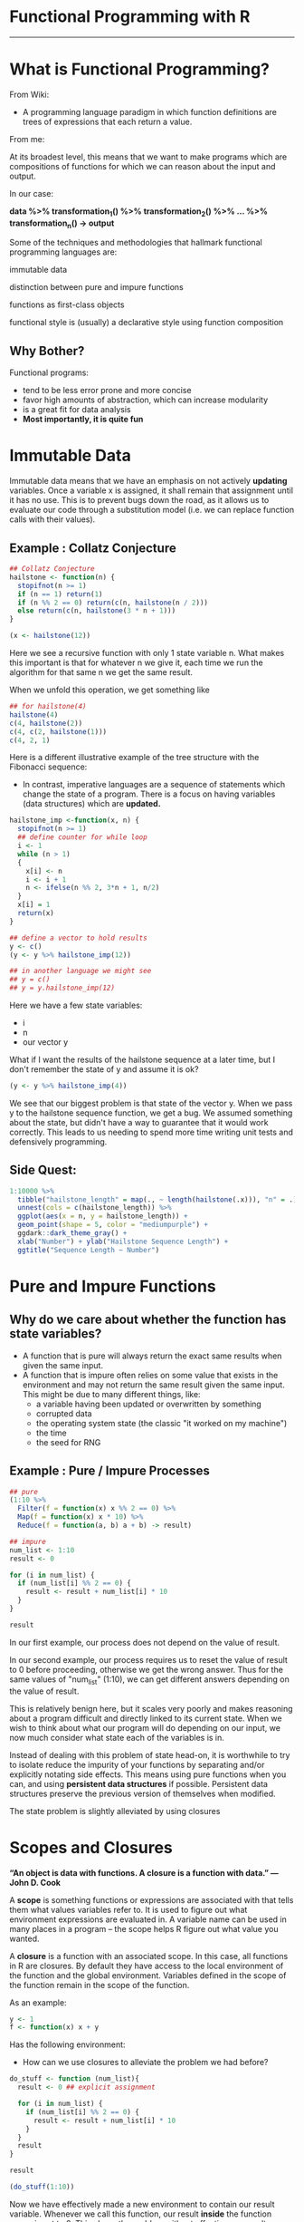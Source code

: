 * Functional Programming with R 
-----------------------------------------------------

[[file:Functional_Programming_with_R/2020-10-21_15-54-22_screenshot.png]]

* What is Functional Programming?

From Wiki:

- A programming language paradigm in which function definitions are trees of expressions that each return a value. 

From me:

At its broadest level, this means that we want to make programs which are compositions of functions for which we can reason about the input and output.

In our case: 

*data %>% transformation_1() %>% transformation_2() %>% ... %>% transformation_n() -> output*

Some of the techniques and methodologies that hallmark functional programming languages are:
**** immutable data
**** distinction between pure and impure functions
**** functions as first-class objects
**** functional style is (usually) a declarative style using function composition

** Why Bother?

Functional programs:
- tend to be less error prone and more concise
- favor high amounts of abstraction, which can increase modularity
- is a great fit for data analysis
- *Most importantly, it is quite fun*

[[file:What_is_Functional_Programming?/2020-10-22_14-14-14_screenshot.png]]

* Immutable Data

Immutable data means that we have an emphasis on not actively *updating* variables. Once a variable x is assigned, it shall remain that assignment until it has no use. This is to prevent bugs down the road, as it allows us to evaluate our code through a substitution model (i.e. we can replace function calls with their values).

** Example : Collatz Conjecture

[[file:What_is_Functional_Programming?/2020-10-21_10-50-48_screenshot.png]]

#+BEGIN_SRC R :file plot.svg :results graphics file
## Collatz Conjecture
hailstone <- function(n) {
  stopifnot(n >= 1)
  if (n == 1) return(1)
  if (n %% 2 == 0) return(c(n, hailstone(n / 2)))
  else return(c(n, hailstone(3 * n + 1)))
}

(x <- hailstone(12))
#+END_SRC

Here we see a recursive function with only 1 state variable n. What makes this important is that for whatever n we give it, each time we run the algorithm for that same n we get the same result.  

When we unfold this operation, we get something like

#+BEGIN_SRC R :file plot.svg :results graphics file
## for hailstone(4)
hailstone(4)
c(4, hailstone(2))
c(4, c(2, hailstone(1)))
c(4, 2, 1)
#+END_SRC

Here is a different illustrative example of the tree structure with the Fibonacci sequence:

[[file:What_is_Functional_Programming?/2020-10-21_11-32-04_screenshot.png]]

- In contrast, imperative languages are a sequence of statements which change the state of a program. There is a focus on having variables (data structures) which are *updated.*

#+BEGIN_SRC R :file plot.svg :results graphics file
hailstone_imp <-function(x, n) {
  stopifnot(n >= 1)
  ## define counter for while loop
  i <- 1
  while (n > 1)
  {
    x[i] <- n
    i <- i + 1
    n <- ifelse(n %% 2, 3*n + 1, n/2)
  }
  x[i] = 1
  return(x)
}

## define a vector to hold results
y <- c()
(y <- y %>% hailstone_imp(12))

## in another language we might see
## y = c()
## y = y.hailstone_imp(12)
#+END_SRC

Here we have a few state variables:
- i
- n
- our vector y

What if I want the results of the hailstone sequence at a later time, but I don't remember the state of y and assume it is ok?

#+BEGIN_SRC R :file plot.svg :results graphics file
(y <- y %>% hailstone_imp(4))
#+END_SRC

We see that our biggest problem is that state of the vector y. When we pass y to the hailstone sequence function, we get a bug. We assumed something about the state, but didn't have a way to guarantee that it would work correctly. This leads to us needing to spend more time writing unit tests and defensively programming.

** Side Quest:

#+BEGIN_SRC R :file plot.svg :results graphics file
1:10000 %>%
  tibble("hailstone_length" = map(., ~ length(hailstone(.x))), "n" = .) %>%
  unnest(cols = c(hailstone_length)) %>%
  ggplot(aes(x = n, y = hailstone_length)) +
  geom_point(shape = 5, color = "mediumpurple") +
  ggdark::dark_theme_gray() +
  xlab("Number") + ylab("Hailstone Sequence Length") +
  ggtitle("Sequence Length ~ Number")
#+END_SRC

* Pure and Impure Functions

[[file:Pure_and_Impure_Functions/2020-10-21_10-42-05_screenshot.png]]

** Why do we care about whether the function has state variables?

- A function that is pure will always return the exact same results when given the same input.
- A function that is impure often relies on some value that exists in the environment and may not return the same result given the same input. This might be due to many different things, like:
  - a variable having been updated or overwritten by something
  - corrupted data
  - the operating system state (the classic "it worked on my machine") 
  - the time
  - the seed for RNG

** Example : Pure / Impure Processes

#+BEGIN_SRC R :file plot.svg :results graphics file
## pure
(1:10 %>%
  Filter(f = function(x) x %% 2 == 0) %>%
  Map(f = function(x) x * 10) %>%
  Reduce(f = function(a, b) a + b) -> result)

## impure
num_list <- 1:10
result <- 0

for (i in num_list) {
  if (num_list[i] %% 2 == 0) {
    result <- result + num_list[i] * 10
  }
}

result
#+END_SRC

In our first example, our process does not depend on the value of result.

In our second example, our process requires us to reset the value of result to 0 before proceeding, otherwise we get the wrong answer. Thus for the same values of "num_list" (1:10), we can get different answers depending on the value of result.

This is relatively benign here, but it scales very poorly and makes reasoning about a program difficult and directly linked to its current state. When we wish to think about what our program will do depending on our input, we now much consider what state each of the variables is in.

Instead of dealing with this problem of state head-on, it is worthwhile to try to isolate reduce the impurity of your functions by separating and/or explicitly notating side effects. This means using pure functions when you can, and using *persistent data structures* if possible. Persistent data structures preserve the previous version of themselves when modified.

The state problem is slightly alleviated by using closures

* Scopes and Closures

*“An object is data with functions. A closure is a function with data.” — John D. Cook*

A *scope* is something functions or expressions are associated with that tells them what values variables refer to. It is used to figure out what environment expressions are evaluated in. A variable name can be used in many places in a program -- the scope helps R figure out what value you wanted.

A *closure* is a function with an associated scope. In this case, all functions in R are closures. By default they have access to the local environment of the function and the global environment. Variables defined in the scope of the function remain in the scope of the function.

As an example: 

#+BEGIN_SRC R :file plot.svg :results graphics file
y <- 1
f <- function(x) x + y
#+END_SRC

Has the following environment: 

[[file:Scopes_and_Closures/2020-10-21_14-51-18_screenshot.png]]

- How can we use closures to alleviate the problem we had before?

#+BEGIN_SRC R :file plot.svg :results graphics file
do_stuff <- function (num_list){
  result <- 0 ## explicit assignment
  
  for (i in num_list) {
    if (num_list[i] %% 2 == 0) {
      result <- result + num_list[i] * 10
    }
  }
  result
}

result

(do_stuff(1:10))
#+END_SRC

Now we have effectively made a new environment to contain our result variable. Whenever we call this function, our result *inside* the function scope is set to 0. This clears the problem without affecting our result variable in the global environment.

This seems very common sense, but it begins to break down once you have reliance on objects. An object typically has internal variables which has getters and setters that change that state.

A traditional object looks something like:

#+BEGIN_SRC R :file plot.svg :results graphics file
object_name <- object(
  ## state variables
  var1 <- 1

  ## methods
  get_var1 <- function() {
    return(var1)
  }

  set_var1 <- function(new_val) {
    var1 <<- new_val
  }

  some_kinda_action <- function() {
    var1 * 2
  }
)
#+END_SRC

Let's see why this could be problematic:

#+BEGIN_SRC R :file plot.svg :results graphics file
## make object
object_name <- R6Class(classname = "something",
                       list(
                         ## state variables
                         var1 = 1,
                         ## methods
                         get_var1 = function() {
                           return(self$var1)
                         },
                         set_var1 = function(num) {
                           self$var1 <- num
                           print("ok")
                         },
                         some_important_action = function() {
                           self$var1 * 2
                         }
                       ))

## construct object
object_example <- object_name$new()

## run some
object_example$get_var1()
object_example$some_important_action()

object_example$get_var1()
object_example$set_var1(2)
object_example$some_important_action()

object_example$get_var1()
#+END_SRC

We see that our computation is having the same problem we saw with the unscoped loop -- we rely on the state variables and this could lead to bugs.

** Can we write programs using only pure functions?

Yes, but it is quite restrictive. Here are some impure functions:

- data i/o
- writing/printing to the console
- declaring variables
- plotting
- getting system time
- random number generation
- reading from a production database
- calling a system command that is impure

** So what do we do to avoid bugs?

Some good rules of thumb:
---
- avoid updating variables once they are defined
- Use closures instead of global variables for more safety
- don't update any data without certainty that it won't break things later. Use mutate sparingly.
  - When you do use mutate, mutate to a new column instead of updating
- actively notate/separate your side effect functions from your computation functions (example later)
- Use persistent / immutable data structures if possible
- chain together pipelines of pure functions and make your compositions human understandable

* First Class & Higher Order Functions
** First Class Functions

Functions are first class citizens in both R and Python.

This means that functions can take other functions as arguments or return them as results.

Arguably the most important uses of first class functions is for *functionals*. A functional takes a function as an input and returns a vector as an output. 

#+BEGIN_SRC R :file plot.svg :results graphics file
## map replaces loops
map(1:10, ~ .x * 2)

## map essentially does this on a list
apply_it <- function(data, operation) {
  operation(data)
}

apply_it(1:10, function(x) exp(x))

## try a bunch of operations
list("exp" = exp,
     "times_two" = (function(x) x * 2),
     "square_root" = sqrt,
     "times_pi" = (function(x) x * pi)) %>%
  map(~ apply_it(1:10, .x))

## filter filters
seq(from = 0.1, to = 1.5, by = 0.1) %>%
  Filter(f = function(x) x^2 < x)

## reduce does aggregations
reduce(1:10, `+`)

list("exp" = exp,
     "times_two" = (function(x) x * 2),
     "square_root" = sqrt,
     "times_pi" = (function(x) x * pi)) %>%
  map(~ apply_it(1:10, .x) %>% reduce(`+`))
#+END_SRC

This map filter reduce paradigm is very powerful.

From SICP:
Richard Waters (1979) developed a program that automatically analyzes traditional Fortran programs, viewing them in terms of maps, filters, and accumulations. He found that fully 90 percent of the code in the Fortran Scientific Subroutine Package fits neatly into this paradigm.

** Higher Order Functions

A higher order function is a function that returns a function. A great example of one is a derivative.

Here are some other very useful higher order functions

#+BEGIN_SRC R :file plot.svg :results graphics file
## safely wraps a function to capture errors
try_it <- function(x) {
  if (x %% 2 == 0) stop()
  else x
}

1:10 %>% map(try_it)

stry <- safely(try_it)

1:10 %>% map(stry) %>% map(~ extract2(.x, "result"))
1:10 %>% map(stry) %>% map(~ extract2(.x, "error"))
#+END_SRC

Good uses for this kind of thing are web scraping, or just computations with many parts that might lead to failure

Here is another example of a higher order function, an *object*

#+BEGIN_SRC R :file plot.svg :results graphics file
higher_fn_person_obj <- function(first_name, last_name) {
  fname <- first_name
  lname <- last_name
  
  get_full_name <- function() {
    paste(fname, lname)
  }

  set_first_name <- function(new_fname) {
    fname <<- new_fname
  }

  set_last_name <- function(new_lname) {
    lname <<- new_lname
  }
  
  dispatch <- function(fn) {
    switch(fn,
           "get_full_name" = get_full_name,
           "set_first_name" = set_first_name,
           "set_last_name" = set_last_name,
           return("No dispatch found"))
  }
  dispatch
}

person_obj <- higher_fn_person_obj("Michael", "Rose")

person_obj("get_full_name")()
person_obj("set_first_name")("leahciM")
person_obj("set_last_name")("esoR")
person_obj("get_full_name")()
#+END_SRC

This example is a clearer reason as to why people call object oriented programming a message passing paradigm. They are passing messages to the stateful variables inside of an enclosed environment. 

** Declarative Programming

When we say code is declarative, we mean it focuses on what we are trying to do and *not how* we go about it.

SQL is a very declarative language:

#+BEGIN_SRC SQL
SELECT *
FROM table
WHERE table.insurance_score > 600
LIMIT 10;
#+END_SRC

[[file:First_Class_&_Higher_Order_Functions/2020-10-21_14-58-31_screenshot.png]]

we don't necessarily care about how select, from, where, and limit were implemented as long as they do what we expect. We have abstracted that code from sight.

Here is an example of declarative functional composition:

#+BEGIN_SRC R :file plot.svg :results graphics file
## read in data
readRDS("data/ops_tbls_08sep20.rds") %>%
  ## join tables and make dataset target variable
  make_target_var(auto, "Umbrella") %>%
  (~ base_data) %>%
  ## data preprocessing
  get_recipe_prepped_data(recipe_list = preprocessors) %>%
  ## xgboost preprocessing
  get_xgb_matrices() %>>%
  ## store variable for use later
  (~ boost_mats) %>%
  ##  fit models
  get_xgb_models(scale_pos_weight_ratio = get_ideal_ratio_scale(base_data)) %>>%
  ## store variable for use later
  (~ xgb_mods) %>>%
  ## look at results
  get_xgb_results(prepped_data = boost_mats)
#+END_SRC

The flow here is: 

*read in data %>% clean and set up target %>% preprocess for model %>% fit model %>% check results*

We can abstract this further into a function:

#+BEGIN_SRC R :file plot.svg :results graphics file
make_xgb_model <- function(data, target, preprocessors) {
  data %>%
    ## join tables and make dataset target variable
    make_target_var(auto, target) %>>%
    (~ base_data) %>% 
    ## data preprocessing
    get_recipe_prepped_data(recipe_list = preprocessors) %>%
    ## xgboost preprocessing
    get_xgb_matrices() %>>%
    ## store variable for use later
    (~ boost_mats) %>%
    ##  fit models
    get_xgb_models(scale_pos_weight_ratio = get_ideal_ratio_scale(base_data)) %>>%
    ## store variable for use later
    (~ xgb_mods) %>>%
    ## look at results
    get_xgb_results(prepped_data = boost_mats)
}

## then we can map over a list of targets
readRDS("data/ops_tbls_08sep20.rds") %>%
  ## make a model for every unique endorsement in parallel
  future_map(names(extract2(., "endorsements")),
             ~ make_xgb_model(data = .,
                              target = .y,
                              preprocessors)) -> xgb_end_mods
#+END_SRC

Another example (article summarizer):

#+BEGIN_SRC R :file plot.svg :results graphics file
title_path <- "/html/body/div[1]/div[1]/main/div[1]/article/div[2]/div/header/div[1]"
body_path <- "/html/body/div[1]/div[1]/main/div[1]/article/div[2]/div/div/div[1]"

web_pages <- c("https://www.insurancejournal.com/news/international/2020/10/12/586217.htm",
               "https://www.insurancejournal.com/news/national/2020/10/01/584756.htm",
               "https://www.insurancejournal.com/news/midwest/2020/09/21/583399.htm",
               "https://www.insurancejournal.com/news/west/2020/09/16/582772.htm",
               "https://www.insurancejournal.com/news/national/2020/08/31/580793.htm",
               "https://www.insurancejournal.com/news/national/2020/08/12/578840.htm",
               "https://www.insurancejournal.com/news/national/2020/08/10/578554.htm",
               "https://www.insurancejournal.com/news/national/2020/08/07/578252.htm",
               "https://www.insurancejournal.com/news/midwest/2020/07/28/577147.htm",
               "https://www.insurancejournal.com/news/national/2020/07/28/577121.htm")

web_pages %>%
  ## scrape each web page's title and body
  map(get_webpage_sentences, title_path, body_path) %>>%
  ## set results as scraped
  (~ scraped) %>%
  ## grab just the sentences
  map(~ extract2(.x, "sentences")) %>%
  ## run sentences through word vector embedding and pagerank
  map(all_together_tokens) %>%
  ## set names of list to titles
  set_names(scraped %>% map(~ extract2(.x, "title"))) -> sums_out_bert

## or
get_summary <- function(page, title_path, body_path) {
  page %>%
    get_webpage_sentences(title_path, body_path) %>>%
    (~ scraped) %>%
    map(~ extract2(.x, "sentences") %>%
             all_together_tokens()) %>%
    set_names(scraped %>% map(~ extract2(.x, "title")))
}

web_pages %>%
  map(~ get_summary(.x, title_path, body_path)) -> sums_out_bert
#+END_SRC

A good way to get into this habit is to have a separate file for functions, and then read those into your main program file. This is very common in other languages like C. 

* Great Libraries for Functional Programming in R
purrr (map, reduce, filter)
pipeR (explicit side effects)
rlist (list manipulation functions)
dplyr! (you've probably been doing FP all along)
magrittr (pipes and pipe assignment)

The jelly to FP's peanut butter is *Metaprogramming*. This is a way in which we can program our programming language and treat code as data. In R a great library for metaprogramming is rlang. There are also *a lot* of base functions for metaprogramming.
